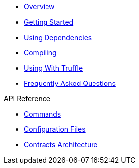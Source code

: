 * xref:index.adoc[Overview]
* xref:getting-started.adoc[Getting Started]
* xref:dependencies.adoc[Using Dependencies]
* xref:compiling.adoc[Compiling]
* xref:truffle.adoc[Using With Truffle]
* xref:faq.adoc[Frequently Asked Questions]

.API Reference
* xref:commands.adoc[Commands]
* xref:configuration.adoc[Configuration Files]
* xref:contracts-architecture.adoc[Contracts Architecture]
